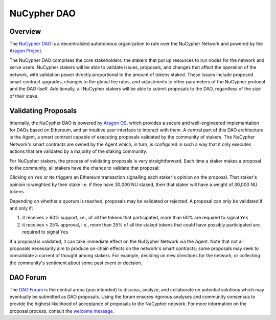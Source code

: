 .. _dao-architecture:

NuCypher DAO
============

Overview
--------

The `NuCypher DAO <https://client.aragon.org/#/nucypherdao/>`_ is a decentralized autonomous organization to
rule over the NuCypher Network and powered by the `Aragon Project <https://aragon.org/>`_.

The NuCypher DAO comprises the core stakeholders: the stakers that put up resources to run nodes for the network and
serve users. NuCypher stakers will be able to validate issues, proposals, and changes that affect the operation
of the network, with validation power directly proportional to the amount of tokens staked. These issues include
proposed smart contract upgrades, changes to the global fee rates, and adjustments to other parameters of the NuCypher
protocol and the DAO itself. Additionally, all NuCypher stakers will be able to submit proposals to the DAO,
regardless of the size of their stake.

Validating Proposals
--------------------

Internally, the NuCypher DAO is powered by `Aragon OS <https://aragon.org/product>`_, which provides a secure
and well-engineered implementation for DAOs based on Ethereum, and an intuitive user interface to interact with
them. A central part of this DAO architecture is the Agent, a smart contract capable of executing proposals validated
by the community of stakers. The NuCypher Network's smart contracts are owned by the Agent which, in turn, is
configured in such a way that it only executes actions that are validated by a majority of the staking community.

For NuCypher stakers, the process of validating proposals is very straightforward. Each time a staker makes a
proposal to the community, all stakers have the chance to validate that proposal:

.. image:: ../.static/img/dao_proposal.png
    :target: ../.static/img/dao_proposal.png

Clicking on ``Yes`` or ``No`` triggers an Ethereum transaction signalling each staker's opinion on the proposal. That
staker's opinion is weighted by their stake i.e. if they have 30,000 NU staked, then that staker will have
a weight of 30,000 NU tokens.

Depending on whether a quorum is reached, proposals may be validated or rejected. A proposal can only be validated
if and only if:

#. it receives > 60% support, i.e., of all the tokens that participated, more than 60% are required to signal ``Yes``
#. it receives > 25% approval, i.e., more than 25% of all the staked tokens that could have possibly participated are required to signal ``Yes``

If a proposal is validated, it can take immediate effect on the NuCypher Network via the Agent. Note that not all
proposals necessarily aim to produce on-chain effects on the network's smart contracts; some
proposals may seek to consolidate a current of thought among stakers. For example, deciding on new directions for
the network, or collecting the community's sentiment about some past event or decision.


DAO Forum
---------

The `DAO Forum <https://dao.nucypher.com/>`_ is the central arena (pun intended) to discuss, analyze, and collaborate
on potential solutions which may eventually be submitted as DAO proposals. Using the forum ensures rigorous analyses
and community consensus to provide the highest likelihood of acceptance of proposals to the NuCypher network. For
more information on the proposal process, consult the
`welcome message <https://dao.nucypher.com/t/welcome-to-the-dao-forum/29>`_.
